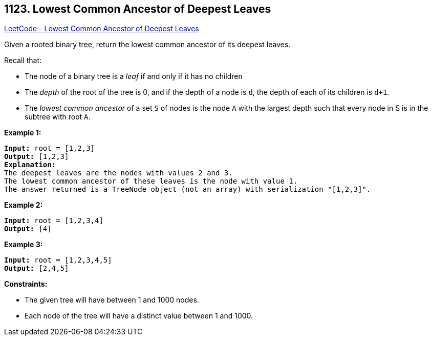 == 1123. Lowest Common Ancestor of Deepest Leaves

https://leetcode.com/problems/lowest-common-ancestor-of-deepest-leaves/[LeetCode - Lowest Common Ancestor of Deepest Leaves]

Given a rooted binary tree, return the lowest common ancestor of its deepest leaves.

Recall that:


* The node of a binary tree is a _leaf_ if and only if it has no children
* The _depth_ of the root of the tree is 0, and if the depth of a node is `d`, the depth of each of its children is `d+1`.
* The _lowest common ancestor_ of a set `S` of nodes is the node `A` with the largest depth such that every node in S is in the subtree with root `A`.


 
*Example 1:*

[subs="verbatim,quotes"]
----
*Input:* root = [1,2,3]
*Output:* [1,2,3]
*Explanation:* 
The deepest leaves are the nodes with values 2 and 3.
The lowest common ancestor of these leaves is the node with value 1.
The answer returned is a TreeNode object (not an array) with serialization "[1,2,3]".
----

*Example 2:*

[subs="verbatim,quotes"]
----
*Input:* root = [1,2,3,4]
*Output:* [4]
----

*Example 3:*

[subs="verbatim,quotes"]
----
*Input:* root = [1,2,3,4,5]
*Output:* [2,4,5]
----

 
*Constraints:*


* The given tree will have between 1 and 1000 nodes.
* Each node of the tree will have a distinct value between 1 and 1000.


